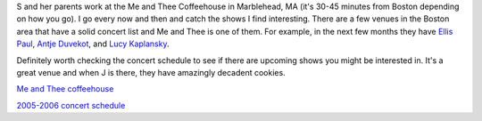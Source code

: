 .. title: Me and Thee Coffeehouse
.. slug: meandthee
.. date: 2006-01-15 18:44:07
.. tags: life

S and her parents work at the Me and Thee Coffeehouse in Marblehead, MA
(it's 30-45 minutes from Boston depending on how you go).  I go every
now and then and catch the shows I find interesting.  There are
a few venues in the Boston area that have a solid concert list and
Me and Thee is one of them.  For example, in the next few months they
have `Ellis Paul <http://www.ellispaul.com/>`_,
`Antje Duvekot <http://www.antjeduvekot.com/>`_, and
`Lucy Kaplansky <"http://www.lucykaplansky.com/>`_.

Definitely worth checking the concert schedule to see if there are
upcoming shows you might be interested in.  It's a great venue and
when J is there, they have amazingly decadent cookies.

`Me and Thee coffeehouse <http://www.meandthee.org/>`_

`2005-2006 concert schedule <http://www.meandthee.org/MeandThee_2005-06.html>`_
